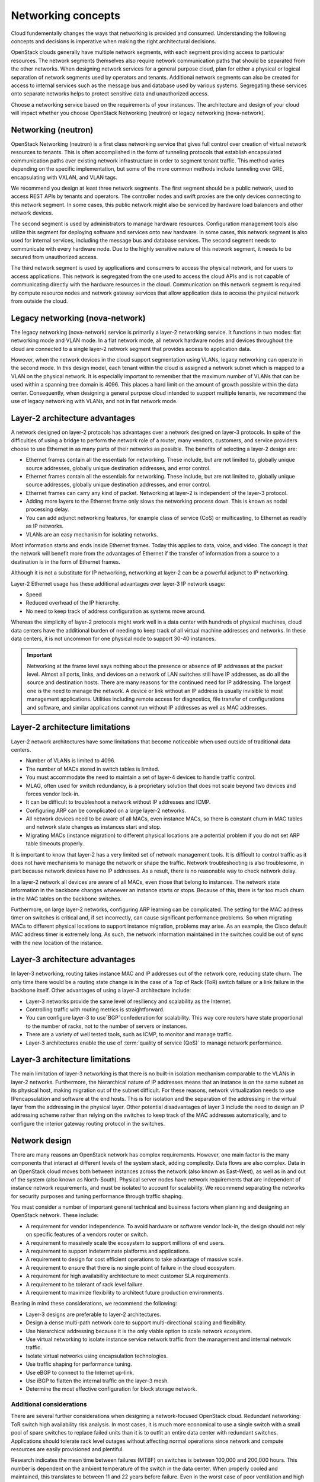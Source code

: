 ===================
Networking concepts
===================

Cloud fundementally changes the ways that networking is provided and consumed.
Understanding the following concepts and decisions is imperative when making
the right architectural decisions.

OpenStack clouds generally have multiple network segments, with each
segment providing access to particular resources. The network segments
themselves also require network communication paths that should be
separated from the other networks. When designing network services for a
general purpose cloud, plan for either a physical or logical separation
of network segments used by operators and tenants. Additional network
segments can also be created for access to internal services such as the
message bus and database used by various systems. Segregating these
services onto separate networks helps to protect sensitive data and
unauthorized access.

Choose a networking service based on the requirements of your instances.
The architecture and design of your cloud will impact whether you choose
OpenStack Networking (neutron) or legacy networking (nova-network).

Networking (neutron)
~~~~~~~~~~~~~~~~~~~~

OpenStack Networking (neutron) is a first class networking service that gives
full control over creation of virtual network resources to tenants. This is
often accomplished in the form of tunneling protocols that establish
encapsulated communication paths over existing network infrastructure in order
to segment tenant traffic. This method varies depending on the specific
implementation, but some of the more common methods include tunneling over
GRE, encapsulating with VXLAN, and VLAN tags.

We recommend you design at least three network segments. The first segment
should be a public network, used to access REST APIs by tenants and operators.
The controller nodes and swift proxies are the only devices connecting to this
network segment. In some cases, this public network might also be serviced by
hardware load balancers and other network devices.

The second segment is used by administrators to manage hardware resources.
Configuration management tools also utilize this segment for deploying
software and services onto new hardware. In some cases, this network
segment is also used for internal services, including the message bus
and database services. The second segment needs to communicate with every
hardware node. Due to the highly sensitive nature of this network segment,
it needs to be secured from unauthorized access.

The third network segment is used by applications and consumers to access the
physical network, and for users to access applications. This network is
segregated from the one used to access the cloud APIs and is not capable
of communicating directly with the hardware resources in the cloud.
Communication on this network segment is required by compute resource
nodes and network gateway services that allow application data to access the
physical network from outside the cloud.

Legacy networking (nova-network)
~~~~~~~~~~~~~~~~~~~~~~~~~~~~~~~~

The legacy networking (nova-network) service is primarily a layer-2 networking
service. It functions in two modes: flat networking mode and VLAN mode. In a
flat network mode, all network hardware nodes and devices throughout the cloud
are connected to a single layer-2 network segment that provides access to
application data.

However, when the network devices in the cloud support segmentation using
VLANs, legacy networking can operate in the second mode. In this design model,
each tenant within the cloud is assigned a network subnet which is mapped to
a VLAN on the physical network. It is especially important to remember that
the maximum number of VLANs that can be used within a spanning tree domain
is 4096. This places a hard limit on the amount of growth possible within the
data center. Consequently, when designing a general purpose cloud intended to
support multiple tenants, we recommend the use of legacy networking with
VLANs, and not in flat network mode.

Layer-2 architecture advantages
~~~~~~~~~~~~~~~~~~~~~~~~~~~~~~~

A network designed on layer-2 protocols has advantages over a network designed
on layer-3 protocols. In spite of the difficulties of using a bridge to perform
the network role of a router, many vendors, customers, and service providers
choose to use Ethernet in as many parts of their networks as possible. The
benefits of selecting a layer-2 design are:

* Ethernet frames contain all the essentials for networking. These include, but
  are not limited to, globally unique source addresses, globally unique
  destination addresses, and error control.

* Ethernet frames contain all the essentials for networking. These include,
  but are not limited to, globally unique source addresses, globally unique
  destination addresses, and error control.

* Ethernet frames can carry any kind of packet. Networking at layer-2 is
  independent of the layer-3 protocol.

* Adding more layers to the Ethernet frame only slows the networking process
  down. This is known as nodal processing delay.

* You can add adjunct networking features, for example class of service (CoS)
  or multicasting, to Ethernet as readily as IP networks.

* VLANs are an easy mechanism for isolating networks.

Most information starts and ends inside Ethernet frames. Today this applies
to data, voice, and video. The concept is that the network will benefit more
from the advantages of Ethernet if the transfer of information from a source
to a destination is in the form of Ethernet frames.

Although it is not a substitute for IP networking, networking at layer-2 can
be a powerful adjunct to IP networking.

Layer-2 Ethernet usage has these additional advantages over layer-3 IP network
usage:

* Speed
* Reduced overhead of the IP hierarchy.
* No need to keep track of address configuration as systems move around.

Whereas the simplicity of layer-2 protocols might work well in a data center
with hundreds of physical machines, cloud data centers have the additional
burden of needing to keep track of all virtual machine addresses and
networks. In these data centers, it is not uncommon for one physical node
to support 30-40 instances.

.. Important::

   Networking at the frame level says nothing about the presence or
   absence of IP addresses at the packet level. Almost all ports, links, and
   devices on a network of LAN switches still have IP addresses, as do all the
   source and destination hosts. There are many reasons for the continued need
   for IP addressing. The largest one is the need to manage the network. A
   device or link without an IP address is usually invisible to most
   management applications. Utilities including remote access for diagnostics,
   file transfer of configurations and software, and similar applications
   cannot run without IP addresses as well as MAC addresses.

Layer-2 architecture limitations
~~~~~~~~~~~~~~~~~~~~~~~~~~~~~~~~

Layer-2 network architectures have some limitations that become noticeable when
used outside of traditional data centers.

* Number of VLANs is limited to 4096.
* The number of MACs stored in switch tables is limited.
* You must accommodate the need to maintain a set of layer-4 devices to handle
  traffic control.
* MLAG, often used for switch redundancy, is a proprietary solution that does
  not scale beyond two devices and forces vendor lock-in.
* It can be difficult to troubleshoot a network without IP addresses and ICMP.
* Configuring ARP can be complicated on a large layer-2 networks.
* All network devices need to be aware of all MACs, even instance MACs, so
  there is constant churn in MAC tables and network state changes as instances
  start and stop.
* Migrating MACs (instance migration) to different physical locations are a
  potential problem if you do not set ARP table timeouts properly.

It is important to know that layer-2 has a very limited set of network
management tools. It is difficult to control traffic as it does not have
mechanisms to manage the network or shape the traffic. Network
troubleshooting is also troublesome, in part because network devices have
no IP addresses. As a result, there is no reasonable way to check network
delay.

In a layer-2 network all devices are aware of all MACs, even those that belong
to instances. The network state information in the backbone changes whenever an
instance starts or stops. Because of this, there is far too much churn in the
MAC tables on the backbone switches.

Furthermore, on large layer-2 networks, configuring ARP learning can be
complicated. The setting for the MAC address timer on switches is critical
and, if set incorrectly, can cause significant performance problems. So when
migrating MACs to different physical locations to support instance migration,
problems may arise. As an example, the Cisco default MAC address timer is
extremely long. As such, the network information maintained in the switches
could be out of sync with the new location of the instance.

Layer-3 architecture advantages
~~~~~~~~~~~~~~~~~~~~~~~~~~~~~~~

In layer-3 networking, routing takes instance MAC and IP addresses out of the
network core, reducing state churn. The only time there would be a routing
state change is in the case of a Top of Rack (ToR) switch failure or a link
failure in the backbone itself. Other advantages of using a layer-3
architecture include:

* Layer-3 networks provide the same level of resiliency and scalability
  as the Internet.

* Controlling traffic with routing metrics is straightforward.

* You can configure layer-3 to useˇBGPˇconfederation for scalability. This
  way core routers have state proportional to the number of racks, not to the
  number of servers or instances.

* There are a variety of well tested tools, such as ICMP, to monitor and
  manage traffic.

* Layer-3 architectures enable the use of :term:`quality of service (QoS)` to
  manage network performance.

Layer-3 architecture limitations
~~~~~~~~~~~~~~~~~~~~~~~~~~~~~~~~

The main limitation of layer-3 networking is that there is no built-in
isolation mechanism comparable to the VLANs in layer-2 networks. Furthermore,
the hierarchical nature of IP addresses means that an instance is on the same
subnet as its
physical host, making migration out of the subnet difficult. For these reasons,
network virtualization needs to use IPencapsulation and software at the end
hosts. This is for isolation and the separation of the addressing in the
virtual layer from the addressing in the physical layer. Other potential
disadvantages of layer 3 include the need to design an IP addressing scheme
rather than relying on the switches to keep track of the MAC addresses
automatically, and to configure the interior gateway routing protocol in the
switches.

Network design
~~~~~~~~~~~~~~

There are many reasons an OpenStack network has complex requirements. However,
one main factor is the many components that interact at different levels of the
system stack, adding complexity. Data flows are also complex. Data in an
OpenStack cloud moves both between instances across the network (also known as
East-West), as well as in and out of the system (also known as North-South).
Physical server nodes have network requirements that are independent of
instance network requirements, and must be isolated to account for
scalability. We recommend separating the networks for security purposes and
tuning performance through traffic shaping.

You must consider a number of important general technical and business factors
when planning and designing an OpenStack network. These include:

* A requirement for vendor independence. To avoid hardware or software vendor
  lock-in, the design should not rely on specific features of a vendors router
  or switch.
* A requirement to massively scale the ecosystem to support millions of end
  users.
* A requirement to support indeterminate platforms and applications.
* A requirement to design for cost efficient operations to take advantage of
  massive scale.
* A requirement to ensure that there is no single point of failure in the
  cloud ecosystem.
* A requirement for high availability architecture to meet customer SLA
  requirements.
* A requirement to be tolerant of rack level failure.
* A requirement to maximize flexibility to architect future production
  environments.

Bearing in mind these considerations, we recommend the following:

* Layer-3 designs are preferable to layer-2 architectures.
* Design a dense multi-path network core to support multi-directional
  scaling and flexibility.
* Use hierarchical addressing because it is the only viable option to scale
  network ecosystem.
* Use virtual networking to isolate instance service network traffic from the
  management and internal network traffic.
* Isolate virtual networks using encapsulation technologies.
* Use traffic shaping for performance tuning.
* Use eBGP to connect to the Internet up-link.
* Use iBGP to flatten the internal traffic on the layer-3 mesh.
* Determine the most effective configuration for block storage network.


Additional considerations
-------------------------

There are several further considerations when designing a network-focused
OpenStack cloud. Redundant networking: ToR switch high availability risk
analysis. In most cases, it is much more economical to use a single switch
with a small pool of spare switches to replace failed units than it is to
outfit an entire data center with redundant switches. Applications should
tolerate rack level outages without affecting normal operations since network
and compute resources are easily provisioned and plentiful.

Research indicates the mean time between failures (MTBF) on switches is
between 100,000 and 200,000 hours. This number is dependent on the ambient
temperature of the switch in the data center. When properly cooled and
maintained, this translates to between 11 and 22 years before failure. Even
in the worst case of poor ventilation and high ambient temperatures in the data
center, the MTBF is still 2-3 years.

Reference
https://www.garrettcom.com/techsupport/papers/ethernet_switch_reliability.pdf
for further information.

Legacy networking (nova-network)
OpenStack Networking
Simple, single agent
Complex, multiple agents
Flat or VLAN
Flat, VLAN, Overlays, L2-L3, SDN
No plug-in support
Plug-in support for 3rd parties
No multi-tier topologies
Multi-tier topologies

Preparing for the future: IPv6 support
--------------------------------------

One of the most important networking topics today is the exhaustion of
IPv4 addresses. As of late 2015, ICANN announced that the the final
IPv4 address blocks have been fully assigned. Because of this, IPv6
protocol has become the future of network focused applications. IPv6
increases the address space significantly, fixes long standing issues
in the IPv4 protocol, and will become essential for network focused
applications in the future.

OpenStack Networking, when configured for it, supports IPv6. To enable
IPv6, create an IPv6 subnet in Networking and use IPv6 prefixes when
creating security groups.

Asymmetric links
----------------

When designing a network architecture, the traffic patterns of an
application heavily influence the allocation of total bandwidth and
the number of links that you use to send and receive traffic. Applications
that provide file storage for customers allocate bandwidth and links to
favor incoming traffic; whereas video streaming applications allocate
bandwidth and links to favor outgoing traffic.

Performance
-----------

It is important to analyze the applications tolerance for latency and
jitter when designing an environment to support network focused
applications. Certain applications, for example VoIP, are less tolerant
of latency and jitter. When latency and jitter are issues, certain
applications may require tuning of QoS parameters and network device
queues to ensure that they queue for transmit immediately or guarantee
minimum bandwidth. Since OpenStack currently does not support these functions,
consider carefully your selected network plug-in.

The location of a service may also impact the application or consumer
experience. If an application serves differing content to different users,
it must properly direct connections to those specific locations. Where
appropriate, use a multi-site installation for these situations.

You can implement networking in two separate ways. Legacy networking
(nova-network) provides a flat DHCP network with a single broadcast domain.
This implementation does not support tenant isolation networks or advanced
plug-ins, but it is currently the only way to implement a distributed
layer-3 (L3) agent using the multi host configuration. OpenStack Networking
(neutron) is the official networking implementation and provides a pluggable
architecture that supports a large variety of network methods. Some of these
include a layer-2 only provider network model, external device plug-ins, or
even OpenFlow controllers.

Networking at large scales becomes a set of boundary questions. The
determination of how large a layer-2 domain must be is based on the
amount of nodes within the domain and the amount of broadcast traffic
that passes between instances. Breaking layer-2 boundaries may require
the implementation of overlay networks and tunnels. This decision is a
balancing act between the need for a smaller overhead or a need for a smaller
domain.

When selecting network devices, be aware that making a decision based on the
greatest port density often comes with a drawback. Aggregation switches and
routers have not all kept pace with Top of Rack switches and may induce
bottlenecks on north-south traffic. As a result, it may be possible for
massive amounts of downstream network utilization to impact upstream network
devices, impacting service to the cloud. Since OpenStack does not currently
provide a mechanism for traffic shaping or rate limiting, it is necessary to
implement these features at the network hardware level.

Tunable networking components
-----------------------------

Consider configurable networking components related to an OpenStack
architecture design when designing for network intensive workloads
that include MTU and QoS. Some workloads require a larger MTU than normal
due to the transfer of large blocks of data. When providing network
service for applications such as video streaming or storage replication,
we recommend that you configure both OpenStack hardware nodes and the
supporting network equipment for jumbo frames where possible. This
allows for better use of available bandwidth. Configure jumbo frames across the
complete path the packets traverse. If one network component is not capable of
handling jumbo frames then the entire path reverts to the default MTU.

:term:`Quality of Service (QoS)` also has a great impact on network intensive
workloads as it provides instant service to packets which have a higher
priority due to the impact of poor network performance. In applications such as
Voice over IP (VoIP), differentiated services code points are a near
requirement for proper operation. You can also use QoS in the opposite
direction for mixed workloads to prevent low priority but high bandwidth
applications, for example backup services, video conferencing, or file sharing,
from blocking bandwidth that is needed for the proper operation of other
workloads. It is possible to tag file storage traffic as a lower class, such as
best effort or scavenger, to allow the higher priority traffic through. In
cases where regions within a cloud might be geographically distributed it may
also be necessary to plan accordingly to implement WAN optimization to combat
latency or packet loss

Network hardware selection
~~~~~~~~~~~~~~~~~~~~~~~~~~

The network architecture determines which network hardware will be
used. Networking software is determined by the selected networking
hardware.

There are more subtle design impacts that need to be considered. The
selection of certain networking hardware (and the networking software)
affects the management tools that can be used. There are exceptions to
this; the rise of *open* networking software that supports a range of
networking hardware means there are instances where the relationship
between networking hardware and networking software are not as tightly
defined.

For a compute-focus architecture, we recommend designing the network
architecture using a scalable network model that makes it easy to add
capacity and bandwidth. A good example of such a model is the leaf-spline
model. In this type of network design, you can add additional
bandwidth as well as scale out to additional racks of gear. It is important to
select network hardware that supports port count, port speed, and
port density while allowing for future growth as workload demands
increase. In the network architecture, it is also important to evaluate
where to provide redundancy.

Some of the key considerations in the selection of networking hardware
include:

Port count
 The design will require networking hardware that has the requisite
 port count.

Port density
 The network design will be affected by the physical space that is
 required to provide the requisite port count. A higher port density
 is preferred, as it leaves more rack space for compute or storage
 components. This can also lead into considerations about fault domains
 and power density. Higher density switches are more expensive, therefore
 it is important not to over design the network.

Port speed
 The networking hardware must support the proposed network speed, for
 example: 1 GbE, 10 GbE, or 40 GbE (or even 100 GbE).

Redundancy
 User requirements for high availability and cost considerations
 influence the level of network hardware redundancy.
 Network redundancy can be achieved by adding redundant power
 supplies or paired switches.

 .. note::

    Hardware must support network redundacy.

Power requirements
 Ensure that the physical data center provides the necessary power
 for the selected network hardware.

 .. note::

    This is not an issue for top of rack (ToR) switches. This may be an issue
    for spine switches in a leaf and spine fabric, or end of row (EoR)
    switches.

Protocol support
 It is possible to gain more performance out of a single storage
 system by using specialized network technologies such as RDMA, SRP,
 iSER and SCST. The specifics for using these technologies is beyond
 the scope of this book.

There is no single best practice architecture for the networking
hardware supporting an OpenStack cloud. Some of the key factors that will
have a major influence on selection of networking hardware include:

Connectivity
 All nodes within an OpenStack cloud require network connectivity. In
 some cases, nodes require access to more than one network segment.
 The design must encompass sufficient network capacity and bandwidth
 to ensure that all communications within the cloud, both north-south
 and east-west traffic have sufficient resources available.

Scalability
 The network design should encompass a physical and logical network
 design that can be easily expanded upon. Network hardware should
 offer the appropriate types of interfaces and speeds that are
 required by the hardware nodes.

Availability
 To ensure access to nodes within the cloud is not interrupted,
 we recommend that the network architecture identify any single
 points of failure and provide some level of redundancy or fault
 tolerance. The network infrastructure often involves use of
 networking protocols such as LACP, VRRP or others to achieve a highly
 available network connection. It is also important to consider the
 networking implications on API availability. We recommend a load balancing
 solution is designed within the network architecture to ensure that the APIs,
 and potentially other services in the cloud are highly available.

Networking software selection
~~~~~~~~~~~~~~~~~~~~~~~~~~~~~

OpenStack Networking (neutron) provides a wide variety of networking
services for instances. There are many additional networking software
packages that can be useful when managing OpenStack components. Some
examples include:

* Software to provide load balancing

* Network redundancy protocols

* Routing daemons

Some of these software packages are described in more detail in the
`OpenStack network nodes chapter <http://docs.openstack.org/ha-guide
/networking-ha.html>`_ in the OpenStack High Availability Guide.

For a general purpose OpenStack cloud, the OpenStack infrastructure
components need to be highly available. If the design does not include
hardware load balancing, networking software packages like HAProxy will
need to be included.

For a compute-focused OpenStack cloud, the OpenStack infrastructure
components must be highly available. If the design does not include
hardware load balancing, you must add networking software packages, for
example, HAProxy.
